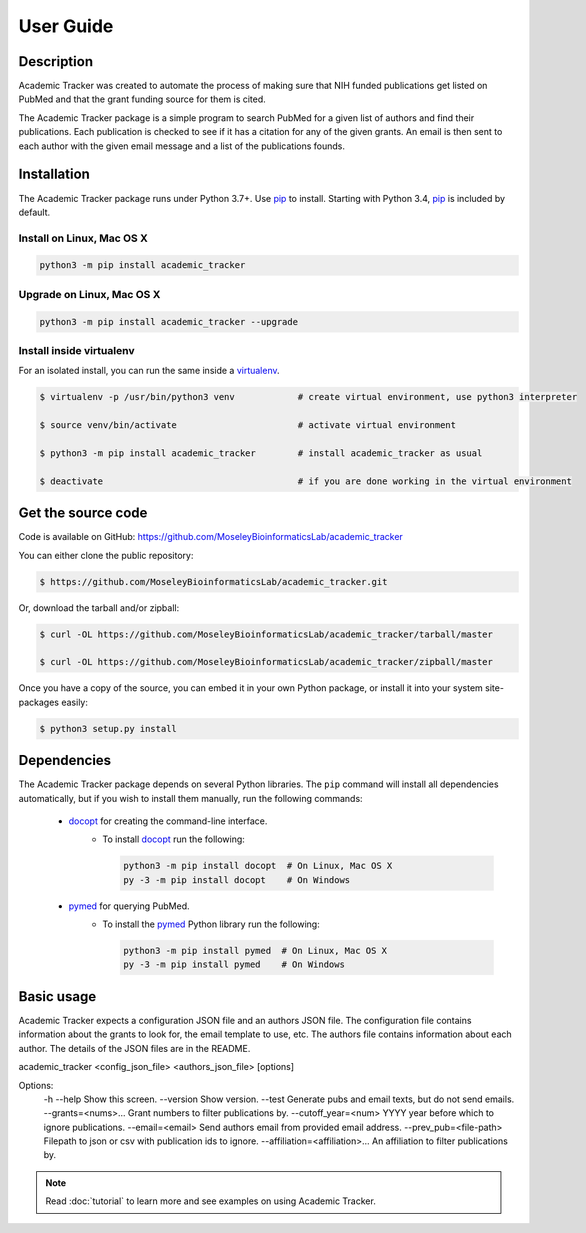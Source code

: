 User Guide
==========

Description
~~~~~~~~~~~

Academic Tracker was created to automate the process of making sure that NIH 
funded publications get listed on PubMed and that the grant funding source for 
them is cited. 

The Academic Tracker package is a simple program to search PubMed for a given 
list of authors and find their publications. Each publication is checked to see 
if it has a citation for any of the given grants. An email is then sent to each 
author with the given email message and a list of the publications founds.

Installation
~~~~~~~~~~~~

The Academic Tracker package runs under Python 3.7+. Use pip_ to install.
Starting with Python 3.4, pip_ is included by default.


Install on Linux, Mac OS X
--------------------------

.. code:: bash

   python3 -m pip install academic_tracker




Upgrade on Linux, Mac OS X
--------------------------

.. code:: bash

   python3 -m pip install academic_tracker --upgrade




Install inside virtualenv
-------------------------

For an isolated install, you can run the same inside a virtualenv_.

.. code:: bash

   $ virtualenv -p /usr/bin/python3 venv            # create virtual environment, use python3 interpreter

   $ source venv/bin/activate                       # activate virtual environment

   $ python3 -m pip install academic_tracker        # install academic_tracker as usual

   $ deactivate                                     # if you are done working in the virtual environment

Get the source code
~~~~~~~~~~~~~~~~~~~

Code is available on GitHub: https://github.com/MoseleyBioinformaticsLab/academic_tracker

You can either clone the public repository:

.. code:: bash

   $ https://github.com/MoseleyBioinformaticsLab/academic_tracker.git

Or, download the tarball and/or zipball:

.. code:: bash

   $ curl -OL https://github.com/MoseleyBioinformaticsLab/academic_tracker/tarball/master

   $ curl -OL https://github.com/MoseleyBioinformaticsLab/academic_tracker/zipball/master

Once you have a copy of the source, you can embed it in your own Python package,
or install it into your system site-packages easily:

.. code:: bash

   $ python3 setup.py install

Dependencies
~~~~~~~~~~~~

The Academic Tracker package depends on several Python libraries. The ``pip`` command
will install all dependencies automatically, but if you wish to install them manually,
run the following commands:

   * docopt_ for creating the command-line interface.
      * To install docopt_ run the following:

        .. code:: bash

           python3 -m pip install docopt  # On Linux, Mac OS X
           py -3 -m pip install docopt    # On Windows

   * pymed_ for querying PubMed.
      * To install the pymed_ Python library run the following:

        .. code:: bash

           python3 -m pip install pymed  # On Linux, Mac OS X
           py -3 -m pip install pymed    # On Windows


Basic usage
~~~~~~~~~~~

Academic Tracker expects a configuration JSON file and an authors JSON file. 
The configuration file contains information about the grants to look for, the 
email template to use, etc. The authors file contains information about each 
author. The details of the JSON files are in the README.

academic_tracker <config_json_file> <authors_json_file> [options]
    
Options:
    -h --help                       Show this screen.
    --version                       Show version.
    --test                          Generate pubs and email texts, but do not send emails.
    --grants=<nums>...              Grant numbers to filter publications by.
    --cutoff_year=<num>             YYYY year before which to ignore publications.
    --email=<email>                 Send authors email from provided email address.
    --prev_pub=<file-path>          Filepath to json or csv with publication ids to ignore.
    --affiliation=<affiliation>...  An affiliation to filter publications by.



.. note:: Read :doc:`tutorial` to learn more and see examples on using Academic Tracker.


.. _pip: https://pip.pypa.io/
.. _virtualenv: https://virtualenv.pypa.io/
.. _docopt: https://pypi.org/project/docopt/
.. _schema: https://pypi.org/project/schema/
.. _pymed: https://pypi.org/project/pymed/
